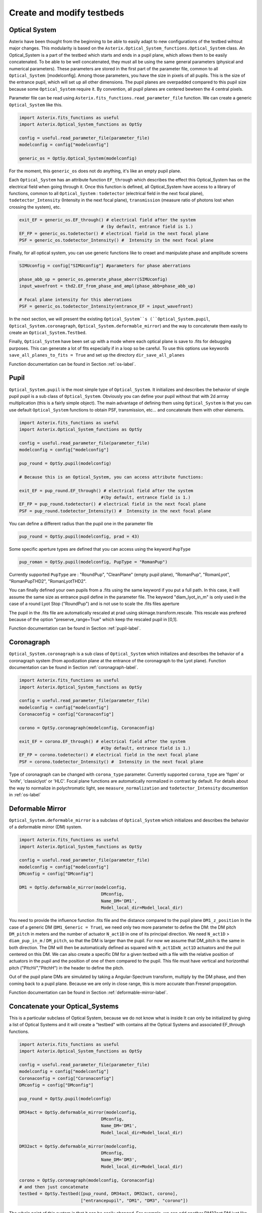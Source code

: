 .. _create-my-testbed-label:

Create and modify testbeds
---------------

Optical System
+++++++++++++++++++++++

Asterix have been thought from the beginning to be able to easily adapt to new configurations of the testbed 
wihtout major changes. This modularity is based on the ``Asterix.Optical_System_functions.Optical_System`` class.
An Optical_System is a part of the testbed which starts and ends in a pupil plane, which allows them to be easily 
concatenated. To be able to be well concatenated, they must all be using the same general parameters (physical 
and numerical parameters). These parameters are stored in the first part of the parameter file, common to 
all ``Optical_System``: [modelconfig]. 
Among those parameters, you have the size in pixels of all pupils. This is the size of the entrance pupil, which
will set up all other dimensions. The pupil planes are overpadded compared to this pupil size because 
some ``Optical_System`` require it. By convention, all pupil planes are centered bewteen the 4 central pixels. 


Parameter file can be read using ``Asterix.fits_functions.read_parameter_file`` function. We can create a generic
``Optical_System`` like this. 

.. code-block:: python
    
    import Asterix.fits_functions as useful
    import Asterix.Optical_System_functions as OptSy

    config = useful.read_parameter_file(parameter_file)
    modelconfig = config["modelconfig"]

    generic_os = OptSy.Optical_System(modelconfig)


For the moment, this ``generic_os`` does not do anything, it's like an empty pupil plane. 

Each ``Optical_System`` has an attribute function ``EF_through`` which describes the effect this Optical_System has 
on the electrical field when going through it. Once this function is defined, all Optical_System have access to 
a library of functions, common to all ``Optical_System`` : ``todetector`` (electrical field in the next focal plane), 
``todetector_Intensity`` (Intensity in the next focal plane), ``transmission`` (measure ratio of photons lost 
when crossing the system), etc.

.. code-block:: python
    
    exit_EF = generic_os.EF_through() # electrical field after the system 
                                    # (by default, entrance field is 1.)
    EF_FP = generic_os.todetector() # electrical field in the next focal plane
    PSF = generic_os.todetector_Intensity() #  Intensity in the next focal plane


Finally, for all optical system, you can use generic functions like to creaet and manipulate phase and amplitude screens

.. code-block:: python
    
    SIMUconfig = config["SIMUconfig"] #parameters for phase aberrations

    phase_abb_up = generic_os.generate_phase_aberr(SIMUconfig)
    input_wavefront = thd2.EF_from_phase_and_ampl(phase_abb=phase_abb_up)

    # Focal plane intensity for this aberrations
    PSF = generic_os.todetector_Intensity(entrance_EF = input_wavefront) 



In the next section, we will present the existing ``Optical_System``s (``Optical_System.pupil``, 
``Optical_System.coronagraph``, ``Optical_System.deformable_mirror``) and the 
way to concatenate them easily to create an ``Optical_System.Testbed``. 

Finally, ``Optical_System`` have been set up with a mode where each optical plane is save to .fits for debugging purposes.
This can generate a lot of fits especially if in a loop so be careful. 
To use this options use keywords ``save_all_planes_to_fits = True`` and set up the directory ``dir_save_all_planes``

Function documentation can be found in Section :ref:`os-label`. 

Pupil
+++++++++++++++++++++++

``Optical_System.pupil`` is the most simple type of ``Optical_System``. It initializes and describes the behavior 
of single pupil pupil is a sub class of ``Optical_System``. Obviously you can define your pupil without that 
with 2d arrray multiplication (this is a fairly simple object). The main advantage of defining them using 
``Optical_System`` is that you can use default ``Optical_System`` functions to obtain PSF, transmission, etc...
and concatenate them with other elements. 

.. code-block:: python
    
    import Asterix.fits_functions as useful
    import Asterix.Optical_System_functions as OptSy

    config = useful.read_parameter_file(parameter_file)
    modelconfig = config["modelconfig"]

    pup_round = OptSy.pupil(modelconfig)

    # Because this is an Optical_System, you can access attribute functions: 
    
    exit_EF = pup_round.EF_through() # electrical field after the system 
                                    #(by default, entrance field is 1.)
    EF_FP = pup_round.todetector() # electrical field in the next focal plane
    PSF = pup_round.todetector_Intensity() #  Intensity in the next focal plane


You can define a different radius than the pupil one in the parameter file

.. code-block:: python

    pup_round = OptSy.pupil(modelconfig, prad = 43)

Some specific aperture types are defined that you can access using the keyword ``PupType``

.. code-block:: python

    pup_roman = OptSy.pupil(modelconfig, PupType = "RomanPup")

Currently supported ``PupType`` are : "RoundPup", "CleanPlane" (empty pupil plane), "RomanPup", "RomanLyot", "RomanPupTHD2", "RomanLyotTHD2".

You can finally defined your own pupils from a .fits using the same keyword if you put a full path. In this case, it will assume the same size as 
entrance pupil define in the parameter file. 
The keyword "diam_lyot_in_m" is only used in the case of a round Lyot Stop ("RoundPup") and is not use to scale the .fits files aperture

The pupil in the .fits file are automatically rescaled at prad using skimage.transform.rescale. This rescale was prefered 
because of the option "preserve_range=True" which keep the rescaled pupil in [0,1].

Function documentation can be found in Section :ref:`pupil-label`. 


Coronagraph
+++++++++++++++++++++++

``Optical_System.coronagraph`` is a sub class of ``Optical_System`` which initializes and describes the behavior 
of a coronagraph system (from apodization plane at the entrance of the coronagraph to the Lyot plane). Function
documentation can be found in Section :ref:`coronagraph-label`. 


.. code-block:: python
    
    import Asterix.fits_functions as useful
    import Asterix.Optical_System_functions as OptSy

    config = useful.read_parameter_file(parameter_file)
    modelconfig = config["modelconfig"]
    Coronaconfig = config["Coronaconfig"]

    corono = OptSy.coronagraph(modelconfig, Coronaconfig)
    
    exit_EF = corono.EF_through() # electrical field after the system 
                                    #(by default, entrance field is 1.)
    EF_FP = corono.todetector() # electrical field in the next focal plane
    PSF = corono.todetector_Intensity() #  Intensity in the next focal plane

Type of coronagraph can be changed with ``corona_type`` parameter.  Currently supported ``corona_type`` 
are 'fqpm' or 'knife', 'classiclyot' or 'HLC'. Focal plane functions are automatically normalized in contrast
by default. For details about the way to normalize in polychromatic light, see ``measure_normalization`` 
and ``todetector_Intensity`` documention in :ref:`os-label`


Deformable Mirror
+++++++++++++++++++++++

``Optical_System.deformable_mirror`` is a subclass of ``Optical_System`` which initializes and describes the behavior 
of a deformable mirror (DM) system. 


.. code-block:: python
    
    import Asterix.fits_functions as useful
    import Asterix.Optical_System_functions as OptSy

    config = useful.read_parameter_file(parameter_file)
    modelconfig = config["modelconfig"]
    DMconfig = config["DMconfig"]

    DM1 = OptSy.deformable_mirror(modelconfig,
                                    DMconfig,
                                    Name_DM='DM1',
                                    Model_local_dir=Model_local_dir)

You need to provide the influence function .fits file and the distance compared to the pupil plane ``DM1_z_position``
In the case of a generic DM (``DM1_Generic = True``), we need only two more parameter to define the DM: the DM pitch ``DM_pitch`` in meters and the number of actuator ``N_act1D`` in one of its principal direction.
We need ``N_act1D`` > ``diam_pup_in_m`` / ``DM_pitch``, so that the DM is larger than the pupil. For now we assume that DM_pitch is the same in both direction.
The DM will then be automatically defined as squared with ``N_act1DxN_act1D`` actuators and the puil centered on this DM.
We can also create a specific DM for a given testbed with a file with the relative position of actuators in the pupil
and the position of one of them compared to the pupil. This file must have vertical and horizonthal pitch ("PitchV","PitchH") in the header to define the pitch.

Out of the pupil plane DMs are simulated by taking a Angular-Spectrum transform, multiply by the DM phase, and then coming back to a pupil plane. 
Because we are only in close range, this is more accurate than Fresnel propogation.

Function documentation can be found in Section :ref:`deformable-mirror-label`. 


Concatenate your Optical_Systems
++++++++++++++++++++++++++++++++++++++++++++++

This is a particular subclass of Optical System, because we do not know what is inside
It can only be initialized by giving a list of Optical Systems and it will create a
"testbed" with contains all the Optical Systems and associated EF_through functions.

.. code-block:: python
    
    import Asterix.fits_functions as useful
    import Asterix.Optical_System_functions as OptSy

    config = useful.read_parameter_file(parameter_file)
    modelconfig = config["modelconfig"]
    Coronaconfig = config["Coronaconfig"]
    DMconfig = config["DMconfig"]

    pup_round = OptSy.pupil(modelconfig)

    DM34act = OptSy.deformable_mirror(modelconfig,
                                    DMconfig,
                                    Name_DM='DM1',
                                    Model_local_dir=Model_local_dir)

    DM32act = OptSy.deformable_mirror(modelconfig,
                                    DMconfig,
                                    Name_DM='DM3',
                                    Model_local_dir=Model_local_dir)

    corono = OptSy.coronagraph(modelconfig, Coronaconfig)
    # and then just concatenate
    testbed = OptSy.Testbed([pup_round, DM34act, DM32act, corono],
                            ["entrancepupil", "DM1", "DM3", "corono"])



The whole point of this system is that it can be easily changed. For example, we can add another DM32act DM
just like that:

.. code-block:: python

    testbed = OptSy.Testbed([pup_round, DM34act, DM32act, DM32act, corono],
                        ["entrancepupil", "DM1", "DM3", "DM4", "corono"])


or a specific pupil in the entrance plane of the coronagraph (e.g. like the Roman configuration).

.. code-block:: python

    pup_roman = OptSy.pupil(modelconfig, PupType = "RomanPup")
    testbed = OptSy.Testbed([pup_round, DM34act, DM32act,pup_roman, corono],
                                ["entrancepupil", "DM1", "DM3", "romanpupil" , "corono"])
    


Function documentation can be found in Section :ref:`testbed-label`. 